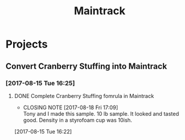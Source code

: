 #+TITLE: Maintrack

* Projects
** Convert Cranberry Stuffing into Maintrack
*** [2017-08-15 Tue 16:25]
**** DONE Complete Cranberry Stuffing fomrula in Maintrack
     CLOSED: [2017-08-18 Fri 17:09] SCHEDULED: <2017-08-16 Wed>
     - CLOSING NOTE [2017-08-18 Fri 17:09] \\
       Tony and I made this sample. 10 lb sample. It looked and tasted good. Density in a styrofoam cup was 10ish.
     :LOGBOOK:
     CLOCK: [2017-08-15 Tue 16:22]--[2017-08-15 Tue 16:22] =>  0:00
     :END:
   [2017-08-15 Tue 16:22]
